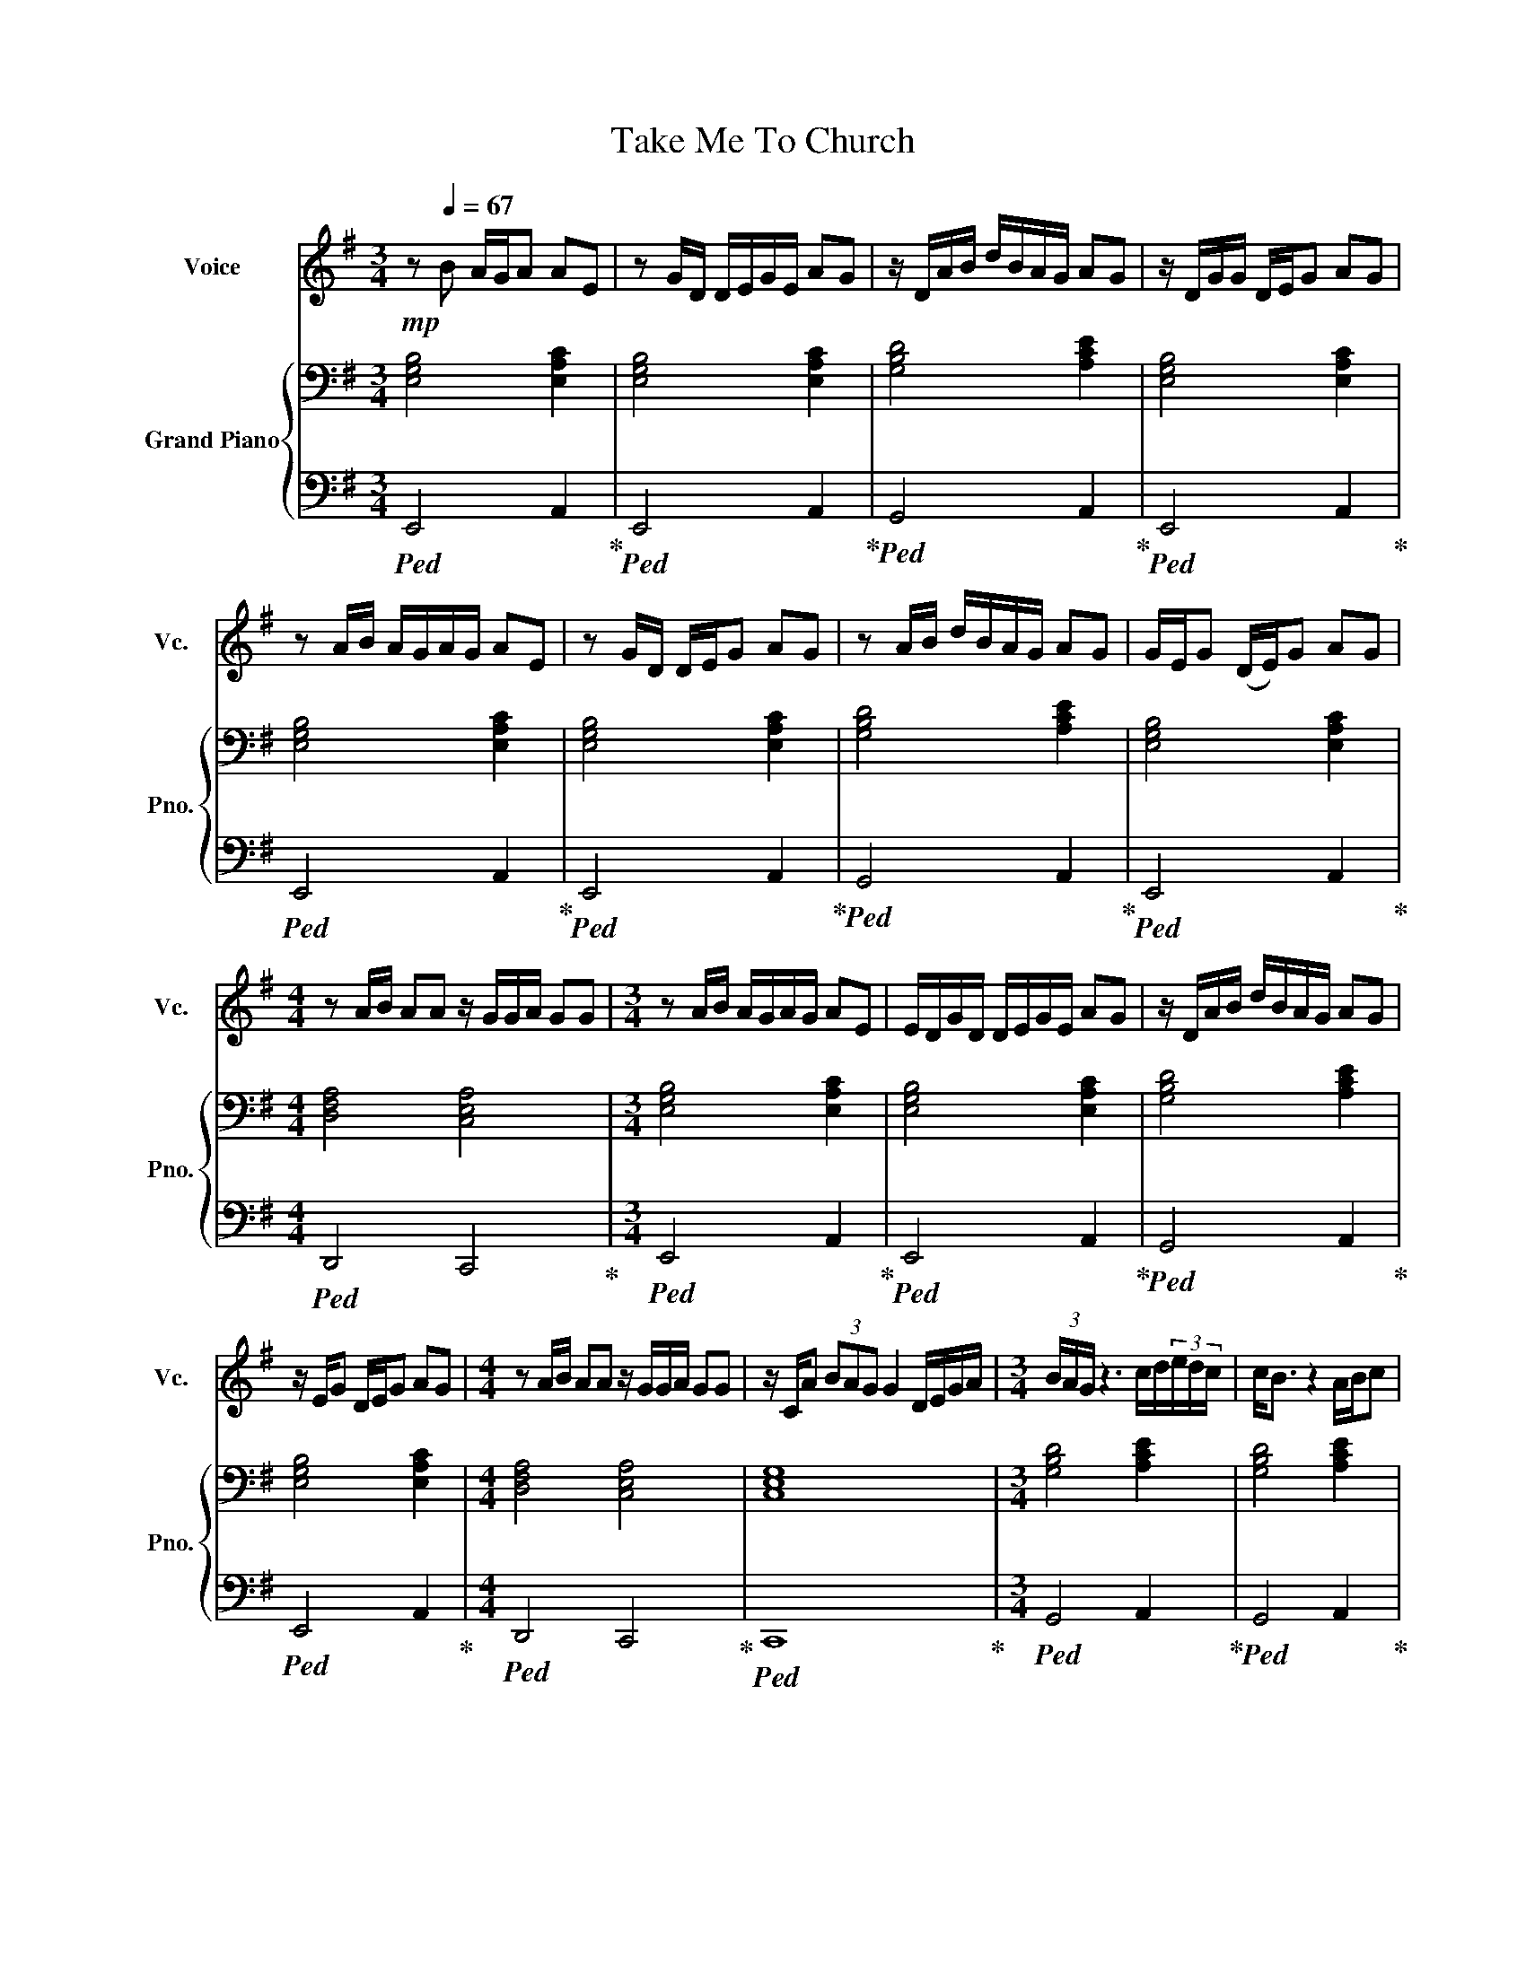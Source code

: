 X:1
T:Take Me To Church
%%score 1 { 2 | 3 }
L:1/8
M:3/4
I:linebreak $
K:G
V:1 treble nm="Voice" snm="Vc."
L:1/16
V:2 bass nm="Grand Piano" snm="Pno."
V:3 bass 
V:1
!mp! z2[Q:1/4=67] B2 AGA2 A2E2 | z2 GD DEGE A2G2 | z DAB dBAG A2G2 | z DGG DEG2 A2G2 |$ %4
 z2 AB AGAG A2E2 | z2 GD DEG2 A2G2 | z2 AB dBAG A2G2 | GEG2 (DE)G2 A2G2 |$ %8
[M:4/4] z2 AB A2A2 z GGA G2G2 |[M:3/4] z2 AB AGAG A2E2 | EDGD DEGE A2G2 | z DAB dBAG A2G2 |$ %12
 z EG2 DEG2 A2G2 |[M:4/4] z2 AB A2A2 z GGA G2G2 | z CA2 (3B2A2G2 G4 DEGA | %15
[M:3/4] (3BAG z6 cd(3edc | c2<B2 z4 ABc2 |$ c2<B2 z4 A_BAG |[M:4/4] G2A G4 z z4 gfee- | %19
 e2e2 BBed e2BB fgff- |$ f2f2 feff2efe fefg- | g2gd deg2 b2dd degg- | g2ed deg2<g2 z2 gfee- |$ %23
 e2e2 BBed e2BB fgff- | f2f2 feff2efe fefg- |$ g2gd deg2 b2d2 degg- | g2ed deg2<g2 z6 | %27
[M:3/4] z Bed eBBB d2e2 |$ z2 (ed) eBB2 d2e2 | z Bgf gfef e2d2 | z2 gf gfe2 f2<d2 | %31
[M:4/4] z ddd e2g2 z ddd e2g2 |$[M:3/4] z2 ed eBBB d2e2 | z2 (ed) eBB2 d2e2 | z2 ff gfef2(ed2) | %35
 z2 ed eBBB d2e2 |$[M:4/4] z2 ed e2g2 z2 ed e2g2 | (3z2 e2d2 (3e2d2e2 z2 g2 f2ee- | %38
 e2e2 BBed e2BB fgff- |$ f2f2 feff2efe fefg- | g2gd deg2 b2dd degg- | g2ed deg2<g2 z2 gfee- |$ %42
 e2e2 BBed e2BB fgff- | f2f2 feff2efe fefg- |$ g2gd deg2 b2dd degg- | g2ed deg2<g2 z6 | %46
 z3 c (3c2B2A2 B6 Bd |$ ^dBA2 G2A2 G4 z2 AB | c4 cB(3BAG GB2A3(3GAB | A3A3F2 G4 z2 AB |$ %50
 c4 d2>d2!<(! d4 (3z2 c2g2!<)! |!>(! f2g(f (3f2)e2^d2 e4 z2 AB!>)! | c3=d2cBA B2<B2 z2 GB |$ %53
 A3A2G3 G8 | z6 B6 A4 |[M:2/4] z6 d2- |[M:3/4] d2 z2 g4- g2>e2 | d2<g2 z4 g_ed2 |$ %58
 Bc2<B2 z2 A2Bcd |[M:4/4] (3BAG-G3 z z2 z4 gfee- | e2e2 BBed e2BB fgff- |$ f2f2 feff2efe fefg- | %62
 g2gd deg2 b2dd degg- | g2ed deg2<g2 z2 gfee- |$ e2e2 BBed e2BB fgff- | f2f2 feff2efe fefg- |$ %66
 g2gd deg2 b2dd degg- | g2ed deg2<g2 z6 | !arpeggio!!fermata![egbe']16 |] %69
V:2
 [E,G,B,]4 [E,A,C]2 | [E,G,B,]4 [E,A,C]2 | [G,B,D]4 [A,CE]2 | [E,G,B,]4 [E,A,C]2 |$ %4
 [E,G,B,]4 [E,A,C]2 | [E,G,B,]4 [E,A,C]2 | [G,B,D]4 [A,CE]2 | [E,G,B,]4 [E,A,C]2 |$ %8
[M:4/4] [D,F,A,]4 [C,E,A,]4 |[M:3/4] [E,G,B,]4 [E,A,C]2 | [E,G,B,]4 [E,A,C]2 | [G,B,D]4 [A,CE]2 |$ %12
 [E,G,B,]4 [E,A,C]2 |[M:4/4] [D,F,A,]4 [C,E,A,]4 | [C,E,G,]8 |[M:3/4] [G,B,D]4 [A,CE]2 | %16
 [G,B,D]4 [A,CE]2 |$ [G,B,D]4 [_E,G,C]2 |[M:4/4] [D,G,B,]4 z4!ff! | %19
[K:treble]!mp! [B,EG][B,EG][B,EG][B,EG] [B,EG][B,EG][B,EG][B,EG] |$ %20
 [B,^DF][B,DF][B,DF][B,DF] [B,DF][B,DF][B,DF][B,DF] | %21
 [B,=DG][B,DG][B,DG][B,DG] [B,DG][B,DG][B,DG][B,DG] | %22
 [B,EG][B,EG][B,EG][B,EG] [B,EG][B,EG][B,EG][B,EG] |$ %23
!mp! [B,EG][B,EG][B,EG][B,EG] [B,EG][B,EG][B,EG][B,EG] | %24
 [B,^DF][B,DF][B,DF][B,DF] [B,DF][B,DF][B,DF][B,DF] |$ %25
 [B,=DG][B,DG][B,DG][B,DG] [B,DG][B,DG][B,DG][B,DG] | %26
 [B,EG][B,EG][B,EG][B,EG] [B,EG][B,EG][B,EG][B,EG] |[M:3/4][K:bass] [E,G,B,]4 [E,A,C]2 |$ %28
 [E,G,B,]4 [E,A,C]2 | [G,B,D]4 [E,A,C]2 | [E,G,B,]4 [E,A,C]2 |[M:4/4] [D,F,A,]4 [C,E,G,]4 |$ %32
[M:3/4] [E,G,B,]4 [E,A,C]2 | [E,G,B,]4 [E,A,C]2 | [G,B,D]4 [E,A,C]2 | [E,G,B,]4 [E,A,C]2 |$ %36
[M:4/4] [D,F,A,]4 [C,E,G,]4 | [C,E,G,]4 z4 | %38
[K:treble]!mp! [B,EG][B,EG][B,EG][B,EG] [B,EG][B,EG][B,EG][B,EG] |$ %39
 [B,^DF][B,DF][B,DF][B,DF] [B,DF][B,DF][B,DF][B,DF] | %40
 [B,=DG][B,DG][B,DG][B,DG] [B,DG][B,DG][B,DG][B,DG] | %41
 [B,EG][B,EG][B,EG][B,EG] [B,EG][B,EG][B,EG][B,EG] |$ %42
!mp! [B,EG][B,EG][B,EG][B,EG] [B,EG][B,EG][B,EG][B,EG] | %43
 [B,^DF][B,DF][B,DF][B,DF] [B,DF][B,DF][B,DF][B,DF] |$ %44
 [B,=DG][B,DG][B,DG][B,DG] [B,DG][B,DG][B,DG][B,DG] | %45
 [B,EG][B,EG][B,EG][B,EG] [B,EG]!>(![B,EG][B,EG][B,EG]!>)! | %46
 [CEG][CEG][CEG][CEG] [B,DG][B,DG][B,DG][B,DG] |$ %47
 [B,^DF][B,DF][B,DF][B,DF] [B,EG][B,EG][B,EG][B,EG] | %48
 [CEG][CEG][CEG][CEG] [B,=DG][B,DG][B,DG][B,DG] | %49
 [B,^DF][B,DF][B,DF][B,DF] [B,EG][B,EG][B,EG][B,EG] |$ %50
 [CEG][CEG][CEG][CEG] [B,=DG][B,DG][B,DG][B,DG] | %51
 [B,^DF][B,DF][B,DF][B,DF] [B,EG][B,EG][B,EG][B,EG] | %52
 [CEG][CEG][CEG][CEG] [B,=DG][B,DG][B,DG][B,DG] |$ %53
 [B,^DF][B,DF][B,DF][B,DF] [B,EG][B,EG][B,EG][B,EG] | %54
!mp! [=DGB][DGB][DGB][DGB] [DGB][DGB][DGB][DGB] |[M:2/4] [EGc][EGc] [EGc][EGc] | %56
[M:3/4] [G,B,D]4 [G,CE]2 | [G,B,D]4 [G,C_E]2 |$ [G,B,D]4 [_E,G,C]2 |[M:4/4] [D,G,B,]4 z4 | %60
!mp! [B,EG][B,EG][B,EG][B,EG] [B,EG][B,EG][B,EG][B,EG] |$ %61
 [B,^DF][B,DF][B,DF][B,DF] [B,DF][B,DF][B,DF][B,DF] | %62
 [B,=DG][B,DG][B,DG][B,DG] [B,DG][B,DG][B,DG][B,DG] | %63
 [B,EG][B,EG][B,EG][B,EG] [B,EG][B,EG][B,EG][B,EG] |$ %64
!mp! [B,EG][B,EG][B,EG][B,EG] [B,EG][B,EG][B,EG][B,EG] | %65
 [B,^DF][B,DF][B,DF][B,DF] [B,DF][B,DF][B,DF][B,DF] |$ %66
 [B,=DG][B,DG][B,DG][B,DG] [B,DG][B,DG][B,DG][B,DG] | %67
 [B,EG][B,EG][B,EG][B,EG] [B,EG][B,EG][B,EG][B,EG] | !arpeggio!!fermata![B,EG]8 |] %69
V:3
!ped! E,,4 A,,2!ped-up! |!ped! E,,4 A,,2!ped-up! |!ped! G,,4 A,,2!ped-up! | %3
!ped! E,,4 A,,2!ped-up! |$!ped! E,,4 A,,2!ped-up! |!ped! E,,4 A,,2!ped-up! | %6
!ped! G,,4 A,,2!ped-up! |!ped! E,,4 A,,2!ped-up! |$[M:4/4]!ped! D,,4 C,,4!ped-up! | %9
[M:3/4]!ped! E,,4 A,,2!ped-up! |!ped! E,,4 A,,2!ped-up! |!ped! G,,4 A,,2!ped-up! |$ %12
!ped! E,,4 A,,2!ped-up! |[M:4/4]!ped! D,,4 C,,4!ped-up! |!ped! C,,8!ped-up! | %15
[M:3/4]!ped! G,,4 A,,2!ped-up! |!ped! G,,4 A,,2!ped-up! |$!ped! G,,4 C,2!ped-up! | %18
[M:4/4]!ped! G,,4 !>!A,,<!>!G,, !>!G,,<!>!F,,!ped-up! | %19
!ped! E,,>E,, E,,(E,, E,,>)E,, E,,2!ped-up! |$!ped! B,,,>B,,, B,,,(B,,, B,,,>)B,,, B,,,2!ped-up! | %21
!ped! G,,>G,, G,,2 G,,>G,, G,,2!ped-up! |!ped! E,,>E,, E,,2 !>!A,,<!>!G,, !>!G,,<!>!F,,!ped-up! |$ %23
!ped! E,,>E,, E,,(E,, E,,>)E,, E,,2!ped-up! |!ped! B,,,>B,,, B,,,(B,,, B,,,>)B,,, B,,,2!ped-up! |$ %25
!ped! G,,>G,, G,,2 G,,>G,, G,,2!ped-up! |!ped! E,,>E,, E,,2 !>!G,,<!>!F,, !>!G,,<!>!F,,!ped-up! | %27
[M:3/4]!ped! E,,>E,, E,,2 A,,2!ped-up! |$!ped! E,,>E,, E,,2 A,,2!ped-up! | %29
!ped! G,,>G,, G,,2 A,,2!ped-up! |!ped! E,,>E,, E,,2 A,,2!ped-up! | %31
[M:4/4]!ped! D,,>D,, D,,2 C,,>C,, C,,2!ped-up! |$[M:3/4]!ped! E,,>E,, E,,2 A,,2!ped-up! | %33
!ped! E,,>E,, E,,2 A,,2!ped-up! |!ped! G,,>G,, G,,2 A,,2!ped-up! | %35
!ped! E,,>E,, E,,2 A,,2!ped-up! |$[M:4/4]!ped! D,,>D,, D,,2 C,,>C,, C,,2!ped-up! | %37
!ped! C,,>C,, C,,2 !>!G,,<!>!F,, !>!G,,<!>!F,,!ped-up! | %38
!ped! E,,>E,, E,,(E,, E,,>)E,, E,,2!ped-up! |$!ped! B,,,>B,,, B,,,(B,,, B,,,>)B,,, B,,,2!ped-up! | %40
!ped! G,,>G,, G,,2 G,,>G,, G,,2!ped-up! |!ped! E,,>E,, E,,2 !>!A,,<!>!G,, !>!G,,<!>!F,,!ped-up! |$ %42
!ped! E,,>E,, E,,(E,, E,,>)E,, E,,2!ped-up! |!ped! B,,,>B,,, B,,,(B,,, B,,,>)B,,, B,,,2!ped-up! |$ %44
!ped! G,,>G,, G,,2 G,,>G,, G,,2!ped-up! |!ped! E,,>E,, E,,2 !>!A,,<!>!G,, !>!G,,<!>!F,,!ped-up! | %46
!ped! C,,>C,, C,,2 G,,>G,, G,,2!ped-up! |$!ped! F,,>F,, F,,2 G,,>G,, E,,2!ped-up! | %48
!ped! C,,>C,, C,,2 G,,>G,, G,,2!ped-up! |!ped! F,,>F,, F,,2 G,,>G,, E,,2!ped-up! |$ %50
!ped! C,,>C,, C,,2 G,,>G,, G,,2!ped-up! |!ped! F,,>F,, F,,2 G,,>G,, E,,2!ped-up! | %52
!ped! C,,>C,, C,,2 G,,>G,, G,,2!ped-up! |$!ped! F,,>F,, F,,2 G,,>G,, E,,2!ped-up! | %54
!ped! D,>D, D,2 C,>C, C,2!ped-up! |[M:2/4]!ped! C,>C, C,2!ped-up! | %56
[M:3/4]!ped! G,,2 G,,2 C,2!ped-up! |!ped! G,,2 G,,2 C,2!ped-up! |$!ped! G,,2 G,,2 C,2!ped-up! | %59
[M:4/4]!ped! G,,2 G,,2 !>!A,,<!>!G,, !>!G,,<!>!F,,!ped-up! | %60
!ped! E,,>E,, E,,(E,, E,,>)E,, E,,2!ped-up! |$!ped! B,,,>B,,, B,,,(B,,, B,,,>)B,,, B,,,2!ped-up! | %62
!ped! G,,>G,, G,,2 G,,>G,, G,,2!ped-up! |!ped! E,,>E,, E,,2 !>!A,,<!>!G,, !>!G,,<!>!F,,!ped-up! |$ %64
!ped! E,,>E,, E,,(E,, E,,>)E,, E,,2!ped-up! |!ped! B,,,>B,,, B,,,(B,,, B,,,>)B,,, B,,,2!ped-up! |$ %66
!ped! G,,>G,, G,,2 G,,>G,, G,,2!ped-up! |!ped! E,,>E,, E,,2 !>!A,,<!>!G,, !>!G,,<!>!F,,!ped-up! | %68
!ped! !arpeggio!!fermata![E,,,E,,E,]8!ped-up! |] %69
